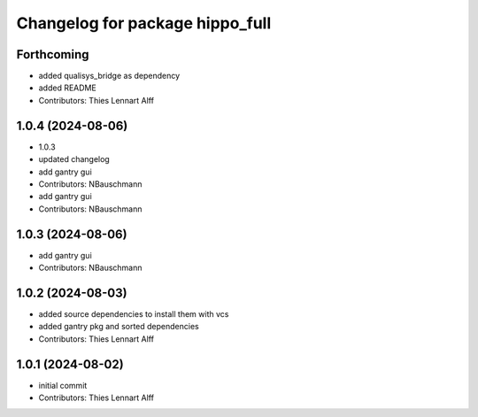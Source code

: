 ^^^^^^^^^^^^^^^^^^^^^^^^^^^^^^^^
Changelog for package hippo_full
^^^^^^^^^^^^^^^^^^^^^^^^^^^^^^^^

Forthcoming
-----------
* added qualisys_bridge as dependency
* added README
* Contributors: Thies Lennart Alff

1.0.4 (2024-08-06)
------------------
* 1.0.3
* updated changelog
* add gantry gui
* Contributors: NBauschmann

* add gantry gui
* Contributors: NBauschmann

1.0.3 (2024-08-06)
------------------
* add gantry gui
* Contributors: NBauschmann

1.0.2 (2024-08-03)
------------------
* added source dependencies to install them with vcs
* added gantry pkg and sorted dependencies
* Contributors: Thies Lennart Alff

1.0.1 (2024-08-02)
------------------
* initial commit
* Contributors: Thies Lennart Alff
